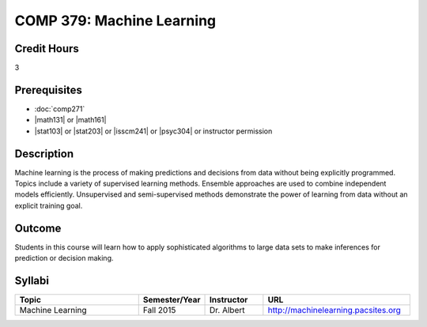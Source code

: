 .. index:: machine learning

COMP 379: Machine Learning
==========================

Credit Hours
-----------------------------------

3

Prerequisites
----------------------------

- :doc:`comp271`
- |math131| or |math161|
- |stat103| or |stat203| or |isscm241| or |psyc304| or instructor permission

Description
----------------------------

Machine learning is the process of making predictions and decisions from data without being explicitly programmed.  Topics include a variety of supervised learning methods.  Ensemble approaches are used to combine independent models efficiently.  Unsupervised and semi-supervised methods demonstrate the power of learning from data without an explicit training goal.

Outcome
-------

Students in this course will learn how to apply sophisticated algorithms to large data sets to make inferences for prediction or decision making.

Syllabi
-------------

.. csv-table::
   	:header: "Topic", "Semester/Year", "Instructor", "URL"
   	:widths: 60, 15, 25, 60

	"Machine Learning", "Fall 2015", "Dr. Albert", "http://machinelearning.pacsites.org"

